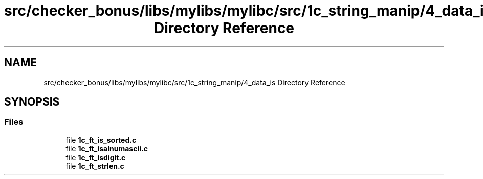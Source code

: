 .TH "src/checker_bonus/libs/mylibs/mylibc/src/1c_string_manip/4_data_is Directory Reference" 3 "Thu Mar 20 2025 16:01:03" "push_swap" \" -*- nroff -*-
.ad l
.nh
.SH NAME
src/checker_bonus/libs/mylibs/mylibc/src/1c_string_manip/4_data_is Directory Reference
.SH SYNOPSIS
.br
.PP
.SS "Files"

.in +1c
.ti -1c
.RI "file \fB1c_ft_is_sorted\&.c\fP"
.br
.ti -1c
.RI "file \fB1c_ft_isalnumascii\&.c\fP"
.br
.ti -1c
.RI "file \fB1c_ft_isdigit\&.c\fP"
.br
.ti -1c
.RI "file \fB1c_ft_strlen\&.c\fP"
.br
.in -1c
